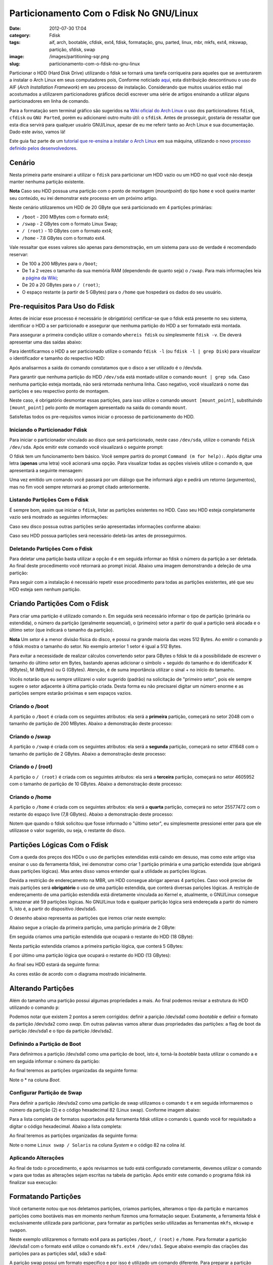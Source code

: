 Particionamento Com o Fdisk No GNU/Linux
########################################
:date: 2012-07-30 17:04
:category: Fdisk
:tags: aif, arch, bootable, cfdisk, ext4, fdisk, formatação, gnu, parted, linux, mbr, mkfs, ext4, mkswap, partição, sfdisk, swap
:image: /images/partitioning-sqr.png
:slug: particionamento-com-o-fdisk-no-gnu-linux

Particionar o HDD (Hard Disk Drive) utilizando o fdisk se tornará uma
tarefa corriqueira para aqueles que se aventurarem a instalar o Arch
Linux em seus computadores pois, Conforme noticiado `aqui`_, esta
distribuição descontinuou o uso do AIF (*Arch Installation Framework*)
em seu processo de instalação. Considerando que muitos usuários estão
mal acostumados a utilizarem particionadores gráficos decidi escrever
uma série de artigos ensinando a utilizar alguns particionadores em
linha de comando.

.. image:: {filename}/images/partitioning.jpg
	:align: center
	:target: {filename}/images/partitioning.jpg
	:alt: Partitioning

Para a formatação sem terminal gráfico são sugeridos na `Wiki oficial do
Arch Linux`_ o uso dos particionadores ``fdisk``, ``cfdisk`` ou
``GNU Parted``, porém eu adicionarei outro muito útil: o ``sfdisk``.
Antes de prosseguir, gostaria de ressaltar que esta dica servirá para
qualquer usuário GNU/Linux, apesar de eu me referir tanto ao Arch Linux
e sua documentação. Dado este aviso, vamos lá!

.. more

Este guia faz parte de um `tutorial que re-ensina a instalar o Arch
Linux`_ em sua máquina, utilizando o novo `processo definido pelos
desenvolvedores`_.

Cenário
-------

Nesta primeira parte ensinarei a utilizar o ``fdisk`` para particionar
um HDD vazio ou um HDD no qual você não deseja manter nenhuma partição
existente.

.. raw:: html

   <div class="alert alert-info">

**Nota** Caso seu HDD possua uma partição com o ponto de montagem (*mountpoint*)
do tipo ``home`` e você queira manter seu conteúdo, eu irei demonstrar
este processo em um próximo artigo.

.. raw:: html

   </div>

Neste cenário utilizaremos um HDD de 20 GByte que será particionado em 4
partições primárias:

-  ``/boot`` - 200 MBytes com o formato ext4;
-  ``/swap`` - 2 GBytes com o formato Linux Swap;
-  ``/ (root)`` - 10 GBytes com o formato ext4;
-  ``/home`` - 7.8 GBytes com o formato ext4.

Vale ressaltar que esses valores são apenas para demonstração, em um
sistema para uso de verdade é recomendado reservar:

-  De 100 a 200 MBytes para o ``/boot``;
-  De 1 a 2 vezes o tamanho da sua memória RAM (dependendo de quanto
   seja) o ``/swap``. Para mais informações leia a `página da Wiki`_;
-  De 20 a 20 GBytes para o ``/ (root)``;
-  O espaço restante (a partir de 5 GBytes) para o ``/home`` que
   hospedará os dados do seu usuário.

Pre-requisitos Para Uso do Fdisk
--------------------------------

Antes de iniciar esse processo é necessário (e obrigatório)
certificar-se que o fdisk está presente no seu sistema, identificar o
HDD a ser particionado e assegurar que nenhuma partição do HDD a ser
formatado está montada.

Para assegurar a primeira condição utilize o comando ``whereis fdisk``
ou simplesmente ``fdisk -v``. Ele deverá apresentar uma das saídas
abaixo:

.. image:: {filename}/images/01-whereis-fdisk-and-ver.png
	:align: center
	:target: {filename}/images/01-whereis-fdisk-and-ver.png
	:alt: Output from Whereis fdisk & fdisk -v

Para identificarmos o HDD a ser particionado utilize o comando
``fdisk -l`` (ou ``fdisk -l | grep Disk``) para visualizar o
identificador e tamanho do respectivo HDD:

.. image:: {filename}/images/02-fdisk-l-grep.png
	:align: center
	:target: {filename}/images/02-fdisk-l-grep.png
	:alt: Fdisk -l \| grep Disk

Após analisarmos a saída do comando constatamos que o disco a ser
utilizado é o /dev/sda.

Para garantir que nenhuma partição do HDD ``/dev/sda`` está montado
utilize o comando ``mount | grep sda``. Caso nenhuma partição esteja
montada, não será retornada nenhuma linha. Caso negativo, você
visualizará o nome das partições e seu respectivo ponto de montagem.

.. image:: {filename}/images/03-mount-grep-sda-notas2.png
	:align: center
	:target: {filename}/images/03-mount-grep-sda-notas2.png
	:alt: Mount \| grep sda

Neste caso, é obrigatório desmontar essas partições, para isso utilize o
comando ``umount [mount_point]``, substituindo ``[mount_point]`` pelo
ponto de montagem apresentado na saída do comando ``mount``.

Satisfeitas todos os pre-requisitos vamos iniciar o processo de
particionamento do HDD.

Iniciando o Particionador Fdisk
~~~~~~~~~~~~~~~~~~~~~~~~~~~~~~~

Para iniciar o particionador vinculado ao disco que será particionado,
neste caso ``/dev/sda``, utilize o comando ``fdisk /dev/sda``. Após
emitir este comando você visualizará o seguinte prompt:

.. image:: {filename}/images/04-fdisk-sda.png
	:align: center
	:target: {filename}/images/04-fdisk-sda.png
	:alt: Fdisk - Inicio

O fdisk tem um funcionamento bem básico. Você sempre partirá do prompt
``Command (m for help):``. Após digitar uma letra (**apenas** uma letra)
você acionará uma opção. Para visualizar todas as opções visíveis
utilize o comando ``m``, que apresentará a seguinte mensagem:

.. image:: {filename}/images/05-fdisk-m.png
	:align: center
	:target: {filename}/images/05-fdisk-m.png
	:alt: Fdisk - Ajuda

Uma vez emitido um comando você passará por um diálogo que lhe informará
algo e pedirá um retorno (argumentos), mas no fim você sempre retornará
ao prompt citado anteriormente.

Listando Partições Com o Fdisk
~~~~~~~~~~~~~~~~~~~~~~~~~~~~~~

É sempre bom, assim que iniciar o ``fdisk``, listar as partições
existentes no HDD. Caso seu HDD esteja completamente vazio será mostrado
as seguintes informações:

.. image:: {filename}/images/06-fdisk-p-empty.png
	:align: center
	:target: {filename}/images/06-fdisk-p-empty.png
	:alt: Fdisk - Conteúdo do Disco sda

Caso seu disco possua outras partições serão apresentadas informações
conforme abaixo:

.. image:: {filename}/images/07-fdisk-p-with-partitions.png
	:align: center
	:target: {filename}/images/07-fdisk-p-with-partitions.png
	:alt: image7

Caso seu HDD possua partições será necessário deletá-las antes de
prosseguirmos.

Deletando Partições Com o Fdisk
~~~~~~~~~~~~~~~~~~~~~~~~~~~~~~~

Para deletar uma partição basta utilizar a opção ``d`` e em seguida
informar ao fdisk o número da partição a ser deletada. Ao final deste
procedimento você retornará ao prompt inicial. Abaixo uma imagem
demonstrando a deleção de uma partição:

.. image:: {filename}/images/08-fdisk-d.png
	:align: center
	:target: {filename}/images/08-fdisk-d.png
	:alt: Fdisk - Deletando Partição 1

Para seguir com a instalação é necessário repetir esse procedimento para
todas as partições existentes, até que seu HDD esteja sem nenhum
partição.

Criando Partições Com o Fdisk
-----------------------------

Para criar uma partição é utilizado comando ``n``. Em seguida será
necessário informar o tipo de partição (primária ou estendida), o número
da partição (geralmente sequencial), o (primeiro) setor a partir do qual
a partição será alocada e o último setor (que indicará o tamanho da
partição).

.. raw:: html

   <div class="alert alert-info">

**Nota** Um setor é a menor divisão física do disco, e possui na grande maioria
das vezes 512 Bytes. Ao emitir o comando ``p`` o fdisk mostra o tamanho
do setor. No exemplo anterior 1 setor é igual a 512 Bytes.

.. raw:: html

   </div>

Para evitar a necessidade de realizar cálculos convertendo setor para
GBytes o fdisk te dá a possibilidade de escrever o tamanho do último
setor em Bytes, bastando apenas adicionar o símbolo + seguido do tamanho
e do identificador K (KBytes), M (MBytes) ou G (GBytes). Atenção, é de
suma importância utilizar o sinal + no início do tamanho.

Vocês notarão que eu sempre utilizarei o valor sugerido (padrão) na
solicitação de "primeiro setor", pois ele sempre sugere o setor
adjacente à última partição criada. Desta forma eu não precisarei
digitar um número enorme e as partições sempre estarão próximas e sem
espaços vazios.

Criando o /boot
~~~~~~~~~~~~~~~

A partição o ``/boot`` é criada com os seguintes atributos: ela será a
**primeira** partição, começará no setor 2048 com o tamanho de partição
de 200 MBytes. Abaixo a demonstração deste processo:

.. image:: {filename}/images/09-fdisk-n-boot.png
	:align: center
	:target: {filename}/images/09-fdisk-n-boot.png
	:alt: Fdisk - Nova partição sda1

Criando o /swap
~~~~~~~~~~~~~~~

A partição o ``/swap`` é criada com os seguintes atributos: ela será a
**segunda** partição, começará no setor 411648 com o tamanho de partição
de 2 GBytes. Abaixo a demonstração deste processo:

.. image:: {filename}/images/10-fdisk-n-swap.png
	:align: center
	:target: {filename}/images/10-fdisk-n-swap.png
	:alt: Fdisk - Nova partição sda2

Criando o / (root)
~~~~~~~~~~~~~~~~~~

A partição o ``/ (root)`` é criada com os seguintes atributos: ela será
a **terceira** partição, começará no setor 4605952 com o tamanho de
partição de 10 GBytes. Abaixo a demonstração deste processo:

.. image:: {filename}/images/11-fdisk-n-root.png
	:align: center
	:target: {filename}/images/11-fdisk-n-root.png
	:alt: Fdisk - Nova partição sda3

Criando o /home
~~~~~~~~~~~~~~~

A partição o ``/home`` é criada com os seguintes atributos: ela será a
**quarta** partição, começará no setor 25577472 com o restante do espaço
livre (7,8 GBytes). Abaixo a demonstração deste processo:

.. image:: {filename}/images/12-fdisk-n-home.png
	:align: center
	:target: {filename}/images/12-fdisk-n-home.png
	:alt: Fdisk - Nova partição sda4

Notem que quando o fdisk solicitou que fosse informado o "último setor",
eu simplesmente pressionei enter para que ele utilizasse o valor
sugerido, ou seja, o restante do disco.

Partições Lógicas Com o Fdisk
-----------------------------

Com a queda dos preços dos HDDs o uso de partições estendidas está
caindo em desuso, mas como este artigo visa ensinar o uso da ferramenta
fdisk, irei demonstrar como criar 1 partição primária e uma partição
estendida (que abrigará duas partições lógicas). Mas antes disso vamos
entender qual a utilidade as partições lógicas.

Devida a restrição de endereçamento na MBR, um HDD consegue abrigar
apenas 4 partições. Caso você precise de mais partições será
**obrigatório** o uso de uma partição estendida, que conterá diversas
parições lógicas. A restrição de endereçamento de uma partição estendida
está diretamente vinculada ao Kernel e, atualmente, o GNU/Linux consegue
armazenar até 59 partições lógicas. No GNU/Linux toda e qualquer
partição lógica será endereçada a partir do número 5, isto é, a partir
do dispositivo /dev/sda5.

O desenho abaixo representa as partições que iremos criar neste exemplo:

.. image:: {filename}/images/extended-partition.png
	:align: center
	:target: {filename}/images/extended-partition.png
	:alt: extended-partition

Abaixo segue a criação da primeira partição, uma partição primária de 2
GByte:

.. image:: {filename}/images/23-fdisk-extended-sda1.png
	:align: center
	:target: {filename}/images/23-fdisk-extended-sda1.png
	:alt: image14

Em seguida criamos uma partição estendida que ocupará o restante do HDD
(18 GByte):

.. image:: {filename}/images/24-fdisk-extended-sda2.png
	:align: center
	:target: {filename}/images/24-fdisk-extended-sda2.png
	:alt: image15

Nesta partição estendida criamos a primeira partição lógica, que conterá
5 GBytes:

.. image:: {filename}/images/25-fdisk-extended-sda5.png
	:align: center
	:target: {filename}/images/25-fdisk-extended-sda5.png
	:alt: Fdisk - Nova partição sda5

E por último uma partição lógica que ocupará o restante do HDD (13
GBytes):

.. image:: {filename}/images/26-fdisk-extended-sda5.png
	:align: center
	:target: {filename}/images/26-fdisk-extended-sda5.png
	:alt: Fdisk - Nova partição sda6

Ao final seu HDD estará da seguinte forma:

.. image:: {filename}/images/27-fdisk-extended-p.png
	:align: center
	:target: {filename}/images/27-fdisk-extended-p.png
	:alt: image18

As cores estão de acordo com o diagrama mostrado inicialmente.

Alterando Partições
-------------------

Além do tamanho uma partição possui algumas propriedades a mais. Ao
final podemos revisar a estrutura do HDD utilizando o comando ``p``:

.. image:: {filename}/images/13-fdisk-p.png
	:align: center
	:target: {filename}/images/13-fdisk-p.png
	:alt: image19

Podemos notar que existem 2 pontos a serem corrigidos: definir a parição
/dev/sda1 como *bootable* e definir o formato da partição /dev/sda2 como
*swap*. Em outras palavras vamos alterar duas propriedades das
partições: a flag de boot da partição /dev/sda1 e o tipo da partição
/dev/sda2.

Definindo a Partição de Boot
~~~~~~~~~~~~~~~~~~~~~~~~~~~~

Para definirmos a partição /dev/sda1 como uma partição de boot, isto é,
torná-la *bootable* basta utilizar o comando ``a`` e em seguida informar
o número da partição:

.. image:: {filename}/images/14-fdisk-a-bootable.png
	:align: center
	:target: {filename}/images/14-fdisk-a-bootable.png
	:alt: Fdisk - Marcando partição como "bootable"

Ao final teremos as partições organizadas da seguinte forma:

.. image:: {filename}/images/15-fdisk-p-bootable.png
	:align: center
	:target: {filename}/images/15-fdisk-p-bootable.png
	:alt: image21

Note o \* na coluna *Boot*.

Configurar Partição de Swap
~~~~~~~~~~~~~~~~~~~~~~~~~~~

Para definir a partição /dev/sda2 como uma partição de swap utilizamos o
comando ``t`` e em seguida informaremos o número da partição (2) e o
código hexadecimal 82 (Linux swap). Conforme imagem abaixo:

.. image:: {filename}/images/16-fdisk-t-swap.png
	:align: center
	:target: {filename}/images/16-fdisk-t-swap.png
	:alt: Fdisk - Mudando tipo da partição 2

Para a lista completa de formatos suportados pela ferramenta fdisk
utilize o comando ``L`` quando você for requisitado a digitar o código
hexadecimal. Abaixo a lista completa:

.. image:: {filename}/images/17-fdisk-t-l.png
	:align: center
	:target: {filename}/images/17-fdisk-t-l.png
	:alt: Fdisk - Tipos de partições

Ao final teremos as partições organizadas da seguinte forma:

.. image:: {filename}/images/18-fdisk-p.png
	:align: center
	:target: {filename}/images/18-fdisk-p.png
	:alt: image24

Note o nome ``Linux swap / Solaris`` na coluna *System* e o código 82 na
colina *Id*.

Aplicando Alterações
~~~~~~~~~~~~~~~~~~~~

Ao final de todo o procedimento, e após revisarmos se tudo está
configurado corretamente, devemos utilizar o comando ``w`` para que
todas as alterações sejam escritas na tabela de partição. Após emitir
este comando o programa fdisk irá finalizar sua execução:

.. image:: {filename}/images/19-fdisk-w.png
	:align: center
	:target: {filename}/images/19-fdisk-w.png
	:alt: Fdisk - Gravando alterações

Formatando Partições
--------------------

Você certamente notou que nos deletamos partições, criamos partições,
alteramos o tipo da partição e marcamos partições como bootáveis mas em
momento nenhum fizemos uma formatação sequer. Exatamente, a ferramenta
fdisk é exclusivamente utilizada para particionar, para formatar as
partições serão utilizadas as ferramentas ``mkfs``, ``mkswap`` e
``swapon``.

Neste exemplo utilizaremos o formato ext4 para as partições ``/boot``,
``/ (root)`` e ``/home``. Para formatar a partição /dev/sda1 com o
formato ext4 utilize o comando ``mkfs.ext4 /dev/sda1``. Segue abaixo
exemplo das criações das partições para as partições sda1, sda3 e sda4:

.. image:: {filename}/images/20-mkfs-sda1-boot.png
	:align: center
	:target: {filename}/images/20-mkfs-sda1-boot.png
	:alt: 20-mkfs-sda1-boot

.. image:: {filename}/images/21-mkfs-sda3-root.png
	:align: center
	:target: {filename}/images/21-mkfs-sda3-root.png
	:alt: 21-mkfs-sda3-root

.. image:: {filename}/images/22-mkfs-sda4-home.png
	:align: center
	:target: {filename}/images/22-mkfs-sda4-home.png
	:alt: 22-mkfs-sda4-home


A parição swap possui um formato específico e por isso é utilizado um
comando diferente. Para preparar a partição /dev/sda2 utilizaremos o
comando ``mkswap /dev/sda2 && swapon /dev/sda2``. O comando ``mkswap`` é
responsável por criar uma área de swap em um dado dispositivo, enquanto
o comando ``swapon`` ativa o dispositivo e os arquivos de paginação.
Segue abaixo exemplo da execução:

.. image:: {filename}/images/23-mkswap-swapon.png
	:align: center
	:target: {filename}/images/23-mkswap-swapon.png
	:alt: 23-mkswap-swapon

Conclusão
---------

Apesar do longo artigo (2200 palavras) podemos constatar que a
utilização do fdisk não é complexa, apenas exige do utilizador que ele
aprenda o significado de algumas letras e o básico de formatação.

Comparando um pouco com o processo antigo (via AIF), eu considero que a
diferença de processos é mínima. O AIF possuía como vantagem apenas o
fato de podermos indicar o *mount point* das partições, o que teremos
que fazer manualmente mais para frente.

.. _aqui: /pt/arch-linux-sem-aif/
.. _Wiki oficial do Arch Linux: https://wiki.archlinux.org/index.php/Partitioning
.. _tutorial que re-ensina a instalar o Arch Linux: /pt/instalando-o-arch-linux-iso-20120804/
.. _processo definido pelos desenvolvedores: https://wiki.archlinux.org/index.php/Arch_Install_Scripts
.. _página da Wiki: https://wiki.archlinux.org/index.php/Partitioning
